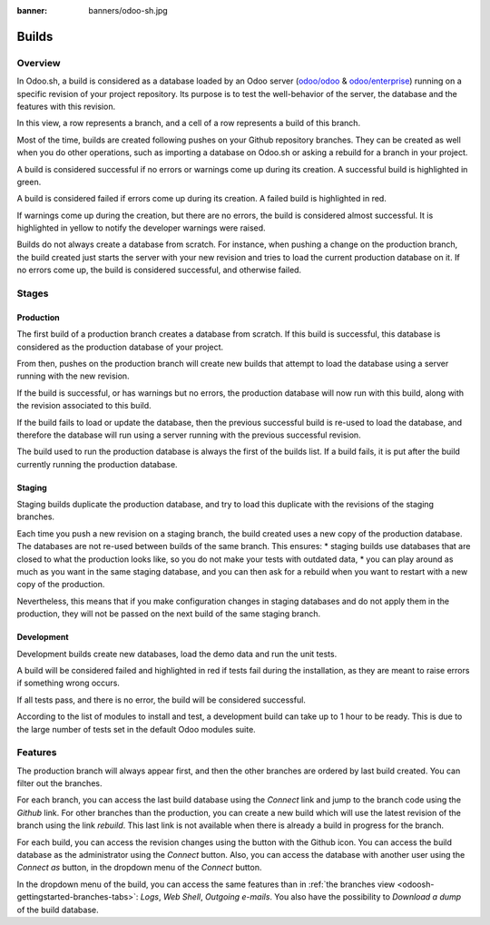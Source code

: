 :banner: banners/odoo-sh.jpg

==================================
Builds
==================================

Overview
========

In Odoo.sh, a build is considered as a database loaded by an Odoo server
(`odoo/odoo <https://github.com/odoo/odoo>`_ & `odoo/enterprise <https://github.com/odoo/enterprise>`_)
running on a specific revision of your project repository.
Its purpose is to test the well-behavior of the server, the database and the features with this revision.

.. image:: ./media/interface-builds.png
   :align: center

In this view, a row represents a branch, and a cell of a row represents a build of this branch.

Most of the time, builds are created following pushes on your Github repository branches.
They can be created as well when you do other operations,
such as importing a database on Odoo.sh or asking a rebuild for a branch in your project.

A build is considered successful if no errors or warnings come up during its creation.
A successful build is highlighted in green.

A build is considered failed if errors come up during its creation.
A failed build is highlighted in red.

If warnings come up during the creation, but there are no errors, the build is considered almost successful.
It is highlighted in yellow to notify the developer warnings were raised.

Builds do not always create a database from scratch.
For instance, when pushing a change on the production branch, the build created just starts the server
with your new revision and tries to load the current production database on it.
If no errors come up, the build is considered successful, and otherwise failed.

Stages
======

Production
----------

The first build of a production branch creates a database from scratch.
If this build is successful, this database is considered as the production database of your project.

From then, pushes on the production branch will create new builds that attempt to load the database
using a server running with the new revision.

If the build is successful, or has warnings but no errors, the production database will now run with this build, along
with the revision associated to this build.

If the build fails to load or update the database, then the previous successful build is re-used to load the database,
and therefore the database will run using a server running with the previous successful revision.

The build used to run the production database is always the first of the builds list. If a build fails, it is
put after the build currently running the production database.

Staging
-------

Staging builds duplicate the production database,
and try to load this duplicate with the revisions of the staging branches.

Each time you push a new revision on a staging branch, the build created uses a new copy of the production database.
The databases are not re-used between builds of the same branch. This ensures:
* staging builds use databases that are closed to what the production looks like,
so you do not make your tests with outdated data,
* you can play around as much as you want in the same staging database,
and you can then ask for a rebuild when you want to restart with a new copy of the production.

Nevertheless, this means that if you make configuration changes in staging databases
and do not apply them in the production,
they will not be passed on the next build of the same staging branch.

Development
-----------

Development builds create new databases, load the demo data and run the unit tests.

A build will be considered failed and highlighted in red if tests fail during the installation,
as they are meant to raise errors if something wrong occurs.

If all tests pass, and there is no error, the build will be considered successful.

According to the list of modules to install and test, a development build can take up to 1 hour to be ready.
This is due to the large number of tests set in the default Odoo modules suite.

Features
========

The production branch will always appear first,
and then the other branches are ordered by last build created. You can filter out the branches.

.. image:: ./media/interface-builds-branches.png
   :align: center

For each branch, you can access the last build database using the *Connect* link and jump to the branch code using
the *Github* link. For other branches than the production, you can create a new build which will use the latest revision
of the branch using the link *rebuild*. This last link is not available when there is already a build in progress for
the branch.

.. image:: ./media/interface-builds-build.png
   :align: center

For each build, you can access the revision changes using the button with the Github icon.
You can access the build database as the administrator using the *Connect* button.
Also, you can access the database with another user using the *Connect as* button,
in the dropdown menu of the *Connect* button.

.. image:: ./media/interface-builds-build-dropdown.png
   :align: center

In the dropdown menu of the build, you can access the same features than in :ref:`the branches view <odoosh-gettingstarted-branches-tabs>`:
*Logs*, *Web Shell*, *Outgoing e-mails*.
You also have the possibility to *Download a dump* of the build database.
